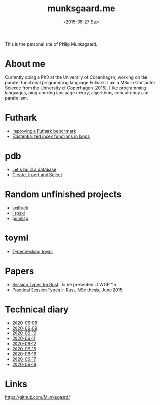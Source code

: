 #+TITLE: munksgaard.me
#+DATE: <2015-06-27 Sat>

This is the personal site of Philip Munksgaard.

* About me

Currently doing a PhD at the University of Copenhagen, working on the parallel
functional programming language Futhark. I am a MSc in Computer Science from the
University of Copenhagen (2015). I like programming languages, programming
language theory, algorithms, concurrency and parallelism.

* Futhark

 - [[file:futhark/improving-a-benchmark.org][Improving a Futhark benchmark]]
 - [[file:futhark/existentialized-loops.org][Existentialized index functions in loops]]

* pdb
 - [[file:pdb/lets-build-a-database.org][Let's build a database]]
 - [[file:pdb/create-insert-and-select.org][Create, Insert and Select]]

* Random unfinished projects

 - [[file:30days/smlfuck.org][smlfuck]]
 - [[file:30days/lispski.org][lispski]]
 - [[file:30days/primlisp.org][primlisp]]

* toyml
 - [[file:toyml/typechecker.org][Typechecking toyml]]

* Papers

 - [[file:papers/laumann-munksgaard-larsen.pdf][Session Types for Rust]]. To be presented at WGP '15
 - [[file:papers/munksgaard-laumann-thesis.pdf][Practical Session Types in Rust]]. MSc thesis, June 2015.

* Technical diary

 - [[file:technical-diary/2020-06-08.org][2020-06-08]]
 - [[file:technical-diary/2020-06-09.org][2020-06-09]]
 - [[file:technical-diary/2020-06-10.org][2020-06-10]]
 - [[file:technical-diary/2020-06-11.org][2020-06-11]]
 - [[file:technical-diary/2020-06-12.org][2020-06-12]]
 - [[file:technical-diary/2020-06-15.org][2020-06-15]]
 - [[file:technical-diary/2020-06-16.org][2020-06-16]]
 - [[file:technical-diary/2020-06-17.org][2020-06-17]]
 - [[file:technical-diary/2020-06-18.org][2020-06-18]]

* Links

https://github.com/Munksgaard/
